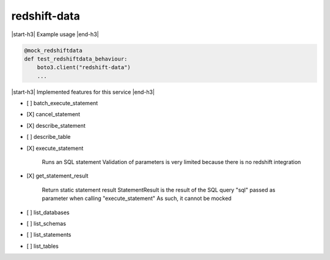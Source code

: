 .. _implementedservice_redshift-data:

.. |start-h3| raw:: html

    <h3>

.. |end-h3| raw:: html

    </h3>

=============
redshift-data
=============

|start-h3| Example usage |end-h3|

.. sourcecode:: python

            @mock_redshiftdata
            def test_redshiftdata_behaviour:
                boto3.client("redshift-data")
                ...



|start-h3| Implemented features for this service |end-h3|

- [ ] batch_execute_statement
- [X] cancel_statement
- [X] describe_statement
- [ ] describe_table
- [X] execute_statement
  
        Runs an SQL statement
        Validation of parameters is very limited because there is no redshift integration
        

- [X] get_statement_result
  
        Return static statement result
        StatementResult is the result of the SQL query "sql" passed as parameter when calling "execute_statement"
        As such, it cannot be mocked
        

- [ ] list_databases
- [ ] list_schemas
- [ ] list_statements
- [ ] list_tables

